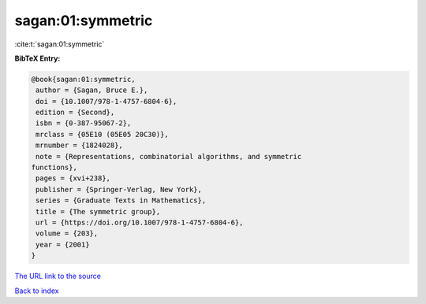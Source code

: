 sagan:01:symmetric
==================

:cite:t:`sagan:01:symmetric`

**BibTeX Entry:**

.. code-block:: bibtex

   @book{sagan:01:symmetric,
    author = {Sagan, Bruce E.},
    doi = {10.1007/978-1-4757-6804-6},
    edition = {Second},
    isbn = {0-387-95067-2},
    mrclass = {05E10 (05E05 20C30)},
    mrnumber = {1824028},
    note = {Representations, combinatorial algorithms, and symmetric
   functions},
    pages = {xvi+238},
    publisher = {Springer-Verlag, New York},
    series = {Graduate Texts in Mathematics},
    title = {The symmetric group},
    url = {https://doi.org/10.1007/978-1-4757-6804-6},
    volume = {203},
    year = {2001}
   }
`The URL link to the source <ttps://doi.org/10.1007/978-1-4757-6804-6}>`_


`Back to index <../By-Cite-Keys.html>`_
